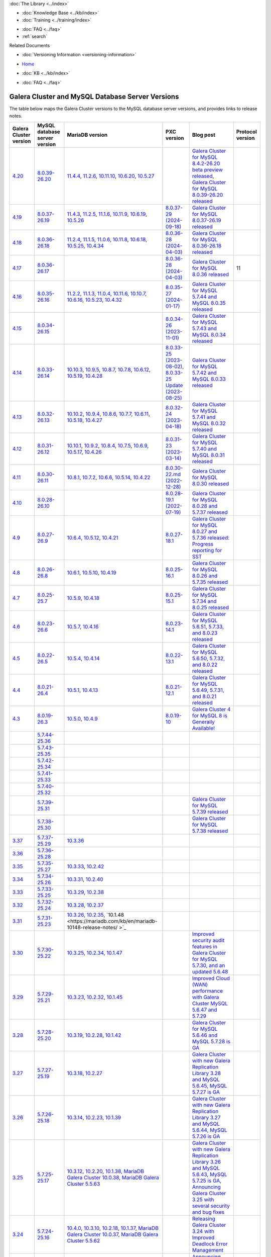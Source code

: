 .. meta::
   :title: Galera Cluster and MySQL Database Server Versions
   :description:
   :language: en-US
   :keywords: galera cluster, versions, versioning information, release notes
   :copyright: Codership Oy, 2014 - 2024. All Rights Reserved.


.. container:: left-margin

   .. container:: left-margin-top

      :doc:`The Library <../index>`

   .. container:: left-margin-content

      .. cssclass:: here

         - :doc:`Documentation <./index>`

      - :doc:`Knowledge Base <../kb/index>`
      - :doc:`Training <../training/index>`

      .. cssclass:: sub-links

         - :doc:`Training Courses <../training/courses/index>`
         - :doc:`Tutorial Articles <../training/tutorials/index>`
         - :doc:`Training Videos <../training/videos/index>`

      - :doc:`FAQ <../faq>`
      - :ref:`search`

      Related Documents

      - :doc:`Versioning Information <versioning-information>`

.. container:: top-links

   - `Home <https://galeracluster.com>`_

   .. cssclass:: here

      - :doc:`Docs <./index>`

   - :doc:`KB <../kb/index>`

   .. cssclass:: nav-wider

      - :doc:`Training <../training/index>`

   - :doc:`FAQ <../faq>`


.. cssclass:: library-document
.. _`versions-and-release-notes`:

=================================================
Galera Cluster and MySQL Database Server Versions
=================================================

The table below maps the Galera Cluster versions to the  MySQL database server versions, and provides links to release notes.

.. csv-table::
   :class: doc-options
   :header: "Galera Cluster version", "MySQL database server version", "MariaDB version", "PXC version", "Blog post", "Protocol version"

   "`4.20 <https://releases.galeracluster.com/galera-4.20/release-notes-galera-26.4.20.txt>`_", "`8.0.39-26.20 <https://releases.galeracluster.com/mysql-wsrep-8.4.2-26.20/release-notes-mysql-wsrep-8.4.2-26.20.txt>`_", "`11.4.4 <https://mariadb.com/kb/en/mariadb-11-4-4-release-notes/>`_, `11.2.6 <https://mariadb.com/kb/en/mariadb-11-2-6-release-notes/>`_, `10.11.10 <https://mariadb.com/kb/en/mariadb-10-11-10-release-notes/>`_, `10.6.20 <https://mariadb.com/kb/en/mariadb-10-6-20-release-notes/>`_, `10.5.27 <https://mariadb.com/kb/en/mariadb-10-5-27-release-notes/>`_", "", "`Galera Cluster for MySQL 8.4.2-26.20 beta preview released <https://galeracluster.com/2024/08/galera-cluster-for-mysql-8-4-2-26-20-beta-preview-released/>`_, `Galera Cluster for MySQL 8.0.39-26.20 released <https://galeracluster.com/2024/08/galera-cluster-for-mysql-8-0-39-26-20-released/>`_", ""
   "`4.19 <https://releases.galeracluster.com/galera-4.19/release-notes-galera-26.4.19.txt>`_", "`8.0.37-26.19 <https://releases.galeracluster.com/mysql-wsrep-8.0.37-26.19/release-notes-mysql-wsrep-8.0.37-26.19.txt>`_", "`11.4.3 <https://mariadb.com/kb/en/mariadb-11-4-3-release-notes/>`_, `11.2.5 <https://mariadb.com/kb/en/mariadb-11-2-5-release-notes/>`_, `11.1.6 <https://mariadb.com/kb/en/mariadb-11-1-6-release-notes/>`_, `10.11.9 <https://mariadb.com/kb/en/mariadb-10-11-9-release-notes/>`_, `10.6.19 <https://mariadb.com/kb/en/mariadb-10-6-19-release-notes/>`_, `10.5.26 <https://mariadb.com/kb/en/mariadb-10-5-26-release-notes/>`_", "`8.0.37-29 (2024-09-18) <https://docs.percona.com/percona-xtradb-cluster/8.0/release-notes/8.0.37-29.html>`_", "`Galera Cluster for MySQL 8.0.37-26.19 released <https://galeracluster.com/2024/07/galera-cluster-for-mysql-8-0-37-26-19-released/>`_", ""
   "`4.18 <https://releases.galeracluster.com/galera-4.18/release-notes-galera-26.4.18.txt>`_", "`8.0.36-26.18 <https://releases.galeracluster.com/mysql-wsrep-8.0.36-26.18/release-notes-mysql-wsrep-8.0.36-26.18.txt>`_", "`11.2.4 <https://mariadb.com/kb/en/mariadb-11-2-4-release-notes/>`_, `11.1.5 <https://mariadb.com/kb/en/mariadb-11-1-5-release-notes/>`_, `11.0.6 <https://mariadb.com/kb/en/mariadb-11-0-6-release-notes/>`_, `10.11.8 <https://mariadb.com/kb/en/mariadb-10-11-8-release-notes/>`_, `10.6.18 <https://mariadb.com/kb/en/mariadb-10-6-18-release-notes/>`_, `10.5.25 <https://mariadb.com/kb/en/mariadb-10-5-25-release-notes/>`_, `10.4.34 <https://mariadb.com/kb/en/mariadb-10-4-34-release-notes/>`_", "`8.0.36-28 (2024-04-03) <https://docs.percona.com/percona-xtradb-cluster/8.0/release-notes/8.0.36-28.html>`_", "`Galera Cluster for MySQL 8.0.36-26.18 released <https://galeracluster.com/2024/05/galera-cluster-for-mysql-8-0-36-26-18-released/>`_", ""
   "`4.17 <https://releases.galeracluster.com/galera-4.17/release-notes-galera-26.4.17.txt>`_", "`8.0.36-26.17 <https://releases.galeracluster.com/mysql-wsrep-8.0.36-26.17/release-notes-mysql-wsrep-8.0.36-26.17.txt>`_", "", "`8.0.36-28 (2024-04-03) <https://docs.percona.com/percona-xtradb-cluster/8.0/release-notes/8.0.36-28.html>`_", "`Galera Cluster for MySQL 8.0.36 released <https://galeracluster.com/2024/03/galera-cluster-for-mysql-8-0-36-released/>`_", "11"
   "`4.16 <https://releases.galeracluster.com/galera-4.16/release-notes-galera-26.4.16.txt>`_", "`8.0.35-26.16 <https://releases.galeracluster.com/mysql-wsrep-8.0.35-26.16/release-notes-mysql-wsrep-8.0.35-26.16.txt>`_", "`11.2.2 <https://mariadb.com/kb/en/mariadb-11-2-2-release-notes/>`_, `11.1.3 <https://mariadb.com/kb/en/mariadb-11-1-3-release-notes/>`_, `11.0.4 <https://mariadb.com/kb/en/mariadb-11-0-4-release-notes/>`_, `10.11.6 <https://mariadb.com/kb/en/mariadb-10-11-6-release-notes/>`_, `10.10.7 <https://mariadb.com/kb/en/mariadb-10-10-7-release-notes/>`_, `10.6.16 <https://mariadb.com/kb/en/mariadb-10-6-16-release-notes/>`_, `10.5.23 <https://mariadb.com/kb/en/mariadb-10-5-23-release-notes/>`_, `10.4.32 <https://mariadb.com/kb/en/mariadb-10-4-32-release-notes/>`_", "`8.0.35-27 (2024-01-17) <https://docs.percona.com/percona-xtradb-cluster/8.0/release-notes/8.0.35-27.html>`_", "`Galera Cluster for MySQL 5.7.44 and MySQL 8.0.35 released <https://galeracluster.com/2024/01/galera-cluster-for-mysql-5-7-44-and-mysql-8-0-35-released/>`_", ""
   "`4.15 <https://releases.galeracluster.com/galera-4.15/release-notes-galera-26.4.15.txt>`_", "`8.0.34-26.15 <https://releases.galeracluster.com/mysql-wsrep-8.0.34-26.15/release-notes-mysql-wsrep-8.0.34-26.15.txt>`_", "", "`8.0.34-26 (2023-11-01) <https://docs.percona.com/percona-xtradb-cluster/8.0/release-notes/8.0.34-26.html>`_", "`Galera Cluster for MySQL 5.7.43 and MySQL 8.0.34 released <https://galeracluster.com/2023/08/galera-cluster-for-mysql-5-7-43-and-mysql-8-0-34-released/>`_", ""
   "`4.14 <https://releases.galeracluster.com/galera-4.14/release-notes-galera-26.4.14.txt>`_", "`8.0.33-26.14 <https://releases.galeracluster.com/mysql-wsrep-8.0.33-26.14/release-notes-mysql-wsrep-8.0.33-26.14.txt>`_", "`10.10.3 <https://mariadb.com/kb/en/mariadb-10-10-3-release-notes/>`_, `10.9.5 <https://mariadb.com/kb/en/mariadb-10-9-5-release-notes/>`_, `10.8.7 <https://mariadb.com/kb/en/mariadb-10-8-7-release-notes/>`_, `10.7.8 <https://mariadb.com/kb/en/mariadb-10-7-8-release-notes/>`_, `10.6.12 <https://mariadb.com/kb/en/mariadb-10-6-12-release-notes/>`_, `10.5.19 <https://mariadb.com/kb/en/mariadb-10-5-19-release-notes/>`_, `10.4.28 <https://mariadb.com/kb/en/mariadb-10-4-28-release-notes/>`_", "`8.0.33-25 (2023-08-02) <https://docs.percona.com/percona-xtradb-cluster/8.0/release-notes/8.0.33-25.html>`_, `8.0.33-25 Update (2023-08-25) <https://docs.percona.com/percona-xtradb-cluster/8.0/release-notes/8.0.33-25.upd.html>`_", "`Galera Cluster for MySQL 5.7.42 and MySQL 8.0.33 released <https://galeracluster.com/2023/06/galera-cluster-for-mysql-5-7-42-and-mysql-8-0-33-released/>`_", ""
   "`4.13 <https://releases.galeracluster.com/galera-4.13/release-notes-galera-26.4.13.txt>`_", "`8.0.32-26.13 <https://releases.galeracluster.com/mysql-wsrep-8.0.32-26.13/release-notes-mysql-wsrep-8.0.32-26.13.txt>`_", "`10.10.2 <https://mariadb.com/kb/en/mariadb-10-10-2-release-notes/>`_, `10.9.4 <https://mariadb.com/kb/en/mariadb-10-9-4-release-notes/>`_, `10.8.6 <https://mariadb.com/kb/en/mariadb-10-8-6-release-notes/>`_, `10.7.7 <https://mariadb.com/kb/en/mariadb-10-7-7-release-notes/>`_, `10.6.11 <https://mariadb.com/kb/en/mariadb-10-6-11-release-notes/>`_, `10.5.18 <https://mariadb.com/kb/en/mariadb-10-5-18-release-notes/>`_, `10.4.27 <https://mariadb.com/kb/en/mariadb-10-4-27-release-notes/>`_", "`8.0.32-24 (2023-04-18) <https://docs.percona.com/percona-xtradb-cluster/8.0/release-notes/8.0.32-24.2.html>`_", "`Galera Cluster for MySQL 5.7.41 and MySQL 8.0.32 released <https://galeracluster.com/2023/04/galera-cluster-for-mysql-5-7-41-and-mysql-8-0-32-released/>`_", ""
   "`4.12 <https://releases.galeracluster.com/galera-4.12/release-notes-galera-26.4.12.txt>`_", "`8.0.31-26.12 <https://releases.galeracluster.com/mysql-wsrep-8.0.31-26.12/release-notes-mysql-wsrep-8.0.31-26.12.txt>`_", "`10.10.1 <https://mariadb.com/kb/en/mariadb-10-10-1-release-notes/>`_, `10.9.2 <https://mariadb.com/kb/en/mariadb-10-9-2-release-notes/>`_, `10.8.4 <https://mariadb.com/kb/en/mariadb-10-8-4-release-notes/>`_, `10.7.5 <https://mariadb.com/kb/en/mariadb-10-7-5-release-notes/>`_, `10.6.9 <https://mariadb.com/kb/en/mariadb-10-6-9-release-notes/>`_, `10.5.17 <https://mariadb.com/kb/en/mariadb-10-5-17-release-notes/>`_, `10.4.26 <https://mariadb.com/kb/en/mariadb-10-4-26-release-notes/>`_", "`8.0.31-23 (2023-03-14) <https://docs.percona.com/percona-xtradb-cluster/8.0/release-notes/8.0.31-23.html>`_", "`Galera Cluster for MySQL 5.7.40 and MySQL 8.0.31 released <https://galeracluster.com/2023/03/galera-cluster-for-mysql-5-7-40-and-mysql-8-0-31-released/>`_", ""
   "`4.11 <https://releases.galeracluster.com/galera-4.11/release-notes-galera-26.4.11.txt>`_", "`8.0.30-26.11 <https://releases.galeracluster.com/mysql-wsrep-8.0.30-26.11/release-notes-mysql-wsrep-8.0.30-26.11.txt>`_", "`10.8.1 <https://mariadb.com/kb/en/mariadb-10-8-1-release-notes/>`_, `10.7.2 <https://mariadb.com/kb/en/mariadb-10-7-2-release-notes/>`_, `10.6.6 <https://mariadb.com/kb/en/mariadb-10-6-6-release-notes/>`_, `10.5.14 <https://mariadb.com/kb/en/mariadb-10-5-14-release-notes/>`_, `10.4.22 <https://mariadb.com/kb/en/mariadb-10-4-22-release-notes/>`_", "`8.0.30-22.md (2022-12-28) <https://docs.percona.com/percona-xtradb-cluster/8.0/release-notes/8.0.30-22.html>`_", "`Galera Cluster for MySQL 8.0.30 released <https://galeracluster.com/2022/11/galera-cluster-for-mysql-8-0-30-released/>`_", ""
   "`4.10 <https://releases.galeracluster.com/galera-4.10/release-notes-galera-26.4.10.txt>`_", "`8.0.28-26.10 <https://releases.galeracluster.com/mysql-wsrep-8.0.28-26.10/release-notes-mysql-wsrep-8.0.28-26.10.txt>`_", "", "`8.0.28-19.1 (2022-07-19) <https://docs.percona.com/percona-xtradb-cluster/8.0/release-notes/Percona-XtraDB-Cluster-8.0.28-19.1.html>`_", "`Galera Cluster for MySQL 8.0.28 and 5.7.37 released <https://galeracluster.com/2022/05/galera-cluster-for-mysql-8-0-28-and-5-7-37-released/>`_", ""
   "`4.9 <https://releases.galeracluster.com/galera-4.9/release-notes-galera-26.4.9.txt>`_", "`8.0.27-26.9 <https://releases.galeracluster.com/mysql-wsrep-8.0.27-26.9/release-notes-mysql-wsrep-8.0.27-26.9.txt>`_", "`10.6.4 <https://mariadb.com/kb/en/mariadb-10-6-4-release-notes/>`_, `10.5.12 <https://mariadb.com/kb/en/mariadb-10-5-12-release-notes/>`_, `10.4.21 <https://mariadb.com/kb/en/mariadb-10-4-21-release-notes/>`_", "`8.0.27-18.1 <https://docs.percona.com/percona-xtradb-cluster/8.0/release-notes/Percona-XtraDB-Cluster-8.0.27-18.1.html>`_", "`Galera Cluster for MySQL 8.0.27 and 5.7.36 released: Progress reporting for SST <https://galeracluster.com/2022/02/galera-cluster-for-mysql-8-0-27-and-5-7-36-released-progress-reporting-for-sst/>`_", ""
   "`4.8 <https://releases.galeracluster.com/galera-4.8/release-notes-galera-26.4.8.txt>`_", "`8.0.26-26.8 <https://releases.galeracluster.com/mysql-wsrep-8.0.26-26.8/release-notes-mysql-wsrep-8.0.26-26.8.txt>`_", "`10.6.1 <https://mariadb.com/kb/en/mariadb-10-6-1-release-notes/>`_, `10.5.10 <https://mariadb.com/kb/en/mariadb-10-5-10-release-notes/>`_, `10.4.19 <https://mariadb.com/kb/en/mariadb-10-4-19-release-notes/>`_", "`8.0.25-16.1 <https://docs.percona.com/percona-xtradb-cluster/8.0/release-notes/Percona-XtraDB-Cluster-8.0.26-16.1.html>`_", "`Galera Cluster for MySQL 8.0.26 and 5.7.35 released <https://galeracluster.com/2021/11/galera-cluster-for-mysql-8-0-26-and-5-7-35-released/>`_", ""
   "`4.7 <https://releases.galeracluster.com/galera-4.7/release-notes-galera-26.4.7.txt>`_", "`8.0.25-25.7 <https://releases.galeracluster.com/mysql-wsrep-8.0.25-26.7/release-notes-mysql-wsrep-8.0.25-26.7.txt>`_", "`10.5.9 <https://mariadb.com/kb/en/mariadb-10-5-9-release-notes/>`_, `10.4.18 <https://mariadb.com/kb/en/mariadb-10-4-18-release-notes/>`_", "`8.0.25-15.1 <https://docs.percona.com/percona-xtradb-cluster/8.0/release-notes/Percona-XtraDB-Cluster-8.0.25-15.1.html>`_", "`Galera Cluster for MySQL 5.7.34 and 8.0.25 released <https://galeracluster.com/2021/07/galera-cluster-for-mysql-5-7-34-and-8-0-25-released/>`_", ""
   "`4.6 <https://releases.galeracluster.com/galera-4.6/release-notes-galera-26.4.6.txt>`_", "`8.0.23-26.6 <https://releases.galeracluster.com/mysql-wsrep-8.0.23-26.6/release-notes-mysql-wsrep-8.0.23-26.6.txt>`_", "`10.5.7 <https://mariadb.com/kb/en/mariadb-10-5-7-release-notes/>`_, `10.4.16 <https://mariadb.com/kb/en/mariadb-10-4-16-release-notes/>`_", "`8.0.23-14.1 <https://docs.percona.com/percona-xtradb-cluster/8.0/release-notes/Percona-XtraDB-Cluster-8.0.23-14.1.html>`_", "`Galera Cluster for MySQL 5.6.51, 5.7.33, and 8.0.23 released <https://galeracluster.com/2021/04/galera-cluster-for-mysql-5-6-51-5-7-33-and-8-0-23-released/>`_", ""
   "`4.5 <https://releases.galeracluster.com/galera-4.5/release-notes-galera-26.4.5.txt>`_", "`8.0.22-26.5 <https://releases.galeracluster.com/mysql-wsrep-8.0.22-26.5/release-notes-mysql-wsrep-8.0.22-26.5.txt>`_", "`10.5.4 <https://mariadb.com/kb/en/mariadb-10-5-4-release-notes/>`_, `10.4.14 <https://mariadb.com/kb/en/mariadb-10-4-14-release-notes/>`_", "`8.0.22-13.1 <https://docs.percona.com/percona-xtradb-cluster/8.0/release-notes/Percona-XtraDB-Cluster-8.0.22-13.1.html>`_", "`Galera Cluster for MySQL 5.6.50, 5.7.32, and 8.0.22 released <https://galeracluster.com/2021/01/galera-cluster-for-mysql-5-6-50-5-7-32-and-8-0-22-released/>`_", ""
   "`4.4 <https://releases.galeracluster.com/galera-4.4/release-notes-galera-26.4.4.txt>`_", "`8.0.21-26.4 <https://releases.galeracluster.com/mysql-wsrep-8.0.21-26.4/release-notes-mysql-wsrep-8.0.21-26.4.txt>`_", "`10.5.1 <https://mariadb.com/kb/en/mariadb-10-5-1-release-notes/>`_, `10.4.13 <https://mariadb.com/kb/en/mariadb-10-4-13-release-notes/>`_", "`8.0.21-12.1 <https://docs.percona.com/percona-xtradb-cluster/8.0/release-notes/Percona-XtraDB-Cluster-8.0.21-12.1.html>`_", "`Galera Cluster for MySQL 5.6.49, 5.7.31, and 8.0.21 released <https://galeracluster.com/2020/10/galera-cluster-for-mysql-5-6-49-5-7-31-and-8-0-21-released/>`_", ""
   "`4.3 <https://releases.galeracluster.com/galera-4.3/release-notes-galera-26.4.3.txt>`_", "`8.0.19-26.3 <https://releases.galeracluster.com/mysql-wsrep-8.0.19-26.3/release-notes-mysql-wsrep-8.0.19-26.3.txt>`_", "`10.5.0 <https://mariadb.com/kb/en/mariadb-10-5-0-release-notes/>`_, `10.4.9 <https://mariadb.com/kb/en/mariadb-10-4-9-release-notes/>`_", "`8.0.19-10 <https://docs.percona.com/percona-xtradb-cluster/8.0/release-notes/Percona-XtraDB-Cluster-8.0.19-10.html>`_", "`Galera Cluster 4 for MySQL 8 is Generally Available! <https://galeracluster.com/2020/05/galera-cluster-4-for-mysql-8-is-generally-available//>`_", ""
   "", "`5.7.44-25.36 <https://releases.galeracluster.com/mysql-wsrep-5.7.44-25.36/release-notes-mysql-wsrep-5.7.44-25.36.txt>`_", "", "", "", ""
   "", "`5.7.43-25.35 <https://releases.galeracluster.com/mysql-wsrep-5.7.43-25.35/release-notes-mysql-wsrep-5.7.43-25.35.txt>`_", "", "", "", ""
   "", "`5.7.42-25.34 <https://releases.galeracluster.com/mysql-wsrep-5.7.42-25.34/release-notes-mysql-wsrep-5.7.42-25.34.txt>`_", "", "", "", ""
   "", "`5.7.41-25.33 <https://releases.galeracluster.com/mysql-wsrep-5.7.41-25.33/release-notes-mysql-wsrep-5.7.41-25.33.txt>`_", "", "", "", ""
   "", "`5.7.40-25.32 <https://releases.galeracluster.com/mysql-wsrep-5.7.40-25.32/release-notes-mysql-wsrep-5.7.40-25.32.txt>`_", "", "", "", ""
   "", "`5.7.39-25.31 <https://releases.galeracluster.com/mysql-wsrep-5.7.39-25.31/release-notes-mysql-wsrep-5.7.39-25.31.txt>`_", "", "", "`Galera Cluster for MySQL 5.7.39 released <https://galeracluster.com/2022/10/galera-cluster-for-mysql-5-7-39-released/>`_", ""
   "", "`5.7.38-25.30 <https://releases.galeracluster.com/mysql-wsrep-5.7.38-25.30/release-notes-mysql-wsrep-5.7.38-25.30.txt>`_", "", "", "`Galera Cluster for MySQL 5.7.38 released <https://galeracluster.com/2022/08/galera-cluster-for-mysql-5-7-38-released/>`_", ""
   "`3.37 <https://releases.galeracluster.com/galera-3.37/release-notes-galera-25.3.37.txt>`_", "`5.7.37-25.29 <https://releases.galeracluster.com/mysql-wsrep-5.7.37-25.29/release-notes-mysql-wsrep-5.7.37-25.29.txt>`_", "`10.3.36 <https://mariadb.com/kb/en/mariadb-10336-release-notes/>`_", "", "", ""
   "`3.36 <https://releases.galeracluster.com/galera-3.36/release-notes-galera-25.3.36.txt>`_", "`5.7.36-25.28 <https://releases.galeracluster.com/mysql-wsrep-5.7.36-25.28/release-notes-mysql-wsrep-5.7.36-25.28.txt>`_", "", "", "", ""
   "`3.35 <https://releases.galeracluster.com/galera-3.35/release-notes-galera-25.3.35.txt>`_", "`5.7.35-25.27 <https://releases.galeracluster.com/mysql-wsrep-5.7.35-25.27/release-notes-mysql-wsrep-5.7.35-25.27.txt>`_", "`10.3.33 <https://mariadb.com/kb/en/mariadb-10333-release-notes/>`_, `10.2.42 <https://mariadb.com/kb/en/mariadb-10242-release-notes/>`_", "", "", ""
   "`3.34 <https://releases.galeracluster.com/galera-3.34/release-notes-galera-25.3.34.txt>`_", "`5.7.34-25.26 <https://releases.galeracluster.com/mysql-wsrep-5.7.34-25.26/release-notes-mysql-wsrep-5.7.34-25.26.txt>`_", "`10.3.31 <https://mariadb.com/kb/en/mariadb-10331-release-notes/>`_, `10.2.40 <https://mariadb.com/kb/en/mariadb-10240-release-notes/>`_", "", "", ""
   "`3.33 <https://releases.galeracluster.com/galera-3.33/release-notes-galera-25.3.33.txt>`_", "`5.7.33-25.25 <https://releases.galeracluster.com/mysql-wsrep-5.7.33-25.25/release-notes-mysql-wsrep-5.7.33-25.25.txt>`_", "`10.3.29 <https://mariadb.com/kb/en/mariadb-10329-release-notes/>`_, `10.2.38 <https://mariadb.com/kb/en/mariadb-10238-release-notes/>`_", "", "", ""
   "`3.32 <https://releases.galeracluster.com/galera-3.32/release-notes-galera-25.3.32.txt>`_", "`5.7.32-25.24 <https://releases.galeracluster.com/mysql-wsrep-5.7.32-25.24/release-notes-mysql-wsrep-5.7.32-25.24.txt>`_", "`10.3.28 <https://mariadb.com/kb/en/mariadb-10328-release-notes/>`_, `10.2.37 <https://mariadb.com/kb/en/mariadb-10237-release-notes/>`_", "", "", ""
   "`3.31 <https://releases.galeracluster.com/galera-3.31/release-notes-galera-25.3.31.txt>`_", "`5.7.31-25.23 <https://releases.galeracluster.com/mysql-wsrep-5.7.31-25.23/release-notes-mysql-wsrep-5.7.31-25.23.txt>`_", "`10.3.26 <https://mariadb.com/kb/en/mariadb-10326-release-notes/>`_, `10.2.35 <https://mariadb.com/kb/en/mariadb-10235-release-notes/>`_, `10.1.48 <https://mariadb.com/kb/en/mariadb-10148-release-notes/	>`_", "", "", ""
   "`3.30 <https://releases.galeracluster.com/galera-3.30/release-notes-galera-25.3.30.txt>`_", "`5.7.30-25.22 <https://releases.galeracluster.com/mysql-wsrep-5.7.30-25.22/release-notes-mysql-wsrep-5.7.30-25.22.txt>`_", "`10.3.25 <https://mariadb.com/kb/en/mariadb-10325-release-notes/>`_, `10.2.34 <https://mariadb.com/kb/en/mariadb-10234-release-notes/>`_, `10.1.47 <https://mariadb.com/kb/en/mariadb-10147-release-notes/>`_", "", "`Improved security audit features in Galera Cluster for MySQL 5.7.30, and an updated 5.6.48 <https://galeracluster.com/2020/06/improved-security-audit-features-in-galera-cluster-for-mysql-5-7-30-and-an-updated-5-6-48/>`_", ""
   "`3.29 <https://releases.galeracluster.com/galera-3.29/release-notes-galera-25.3.29.txt>`_", "`5.7.29-25.21 <https://releases.galeracluster.com/mysql-wsrep-5.7.29-25.21/release-notes-mysql-wsrep-5.7.29-25.21.txt>`_", "`10.3.23 <https://mariadb.com/kb/en/mariadb-10323-release-notes/>`_, `10.2.32 <https://mariadb.com/kb/en/mariadb-10232-release-notes/>`_, `10.1.45 <https://mariadb.com/kb/en/mariadb-10145-release-notes/>`_", "", "`Improved Cloud (WAN) performance with Galera Cluster MySQL 5.6.47 and 5.7.29 <https://galeracluster.com/2020/01/improved-cloud-wan-performance-with-galera-cluster-mysql-5-6-57-and-5-7-29/>`_", ""
   "`3.28 <https://releases.galeracluster.com/galera-3.28/release-notes-galera-25.3.28.txt>`_", "`5.7.28-25.20 <https://releases.galeracluster.com/mysql-wsrep-5.7.28-25.20/release-notes-mysql-wsrep-5.7.28-25.20.txt>`_", "`10.3.19 <https://mariadb.com/kb/en/mariadb-10319-release-notes/>`_, `10.2.28 <https://mariadb.com/kb/en/mariadb-10228-release-notes/>`_, `10.1.42 <https://mariadb.com/kb/en/mariadb-10142-release-notes/>`_", "", "`Galera Cluster for MySQL 5.6.46 and MySQL 5.7.28 is GA <https://galeracluster.com/2019/10/galera-cluster-for-mysql-5-6-46-and-mysql-5-7-28-is-ga/>`_", ""
   "`3.27 <https://releases.galeracluster.com/galera-3.27/release-notes-galera-25.3.27.txt>`_", "`5.7.27-25.19 <https://releases.galeracluster.com/mysql-wsrep-5.7.27-25.19/release-notes-mysql-wsrep-5.7.27-25.19.txt>`_", "`10.3.18 <https://mariadb.com/kb/en/mariadb-10318-release-notes/>`_, `10.2.27 <https://mariadb.com/kb/en/mariadb-10227-release-notes/>`_", "", "`Galera Cluster with new Galera Replication Library 3.28 and MySQL 5.6.45, MySQL 5.7.27 is GA <https://galeracluster.com/2019/09/galera-cluster-with-new-galera-replication-library-3-28-and-mysql-5-6-45-mysql-5-7-27-is-ga/>`_", ""
   "`3.26 <https://releases.galeracluster.com/galera-3.26/release-notes-galera-25.3.26.txt>`_", "`5.7.26-25.18 <https://releases.galeracluster.com/mysql-wsrep-5.7.26-25.18/release-notes-mysql-wsrep-5.7.26-25.18.txt>`_", "`10.3.14 <https://mariadb.com/kb/en/mariadb-10314-release-notes/>`_, `10.2.23 <https://mariadb.com/kb/en/mariadb-10223-release-notes/>`_, `10.1.39 <https://mariadb.com/kb/en/mariadb-10139-release-notes/>`_", "", "`Galera Cluster with new Galera Replication Library 3.27 and MySQL 5.6.44, MySQL 5.7.26 is GA <https://galeracluster.com/2019/07/galera-cluster-with-new-galera-replication-library-3-27-and-mysql-5-6-44-mysql-5-7-26-is-ga/>`_", ""
   "`3.25 <https://releases.galeracluster.com/galera-3.25/release-notes-galera-25.3.25.txt>`_", "`5.7.25-25.17 <https://releases.galeracluster.com/mysql-wsrep-5.7.25-25.17/release-notes-mysql-wsrep-5.7.25-25.17.txt>`_", "`10.3.12 <https://mariadb.com/kb/en/mariadb-10312-release-notes/>`_, `10.2.20 <https://mariadb.com/kb/en/mariadb-10220-release-notes/>`_, `10.1.38 <https://mariadb.com/kb/en/mariadb-10138-release-notes/>`_, `MariaDB Galera Cluster 10.0.38 <https://mariadb.com/kb/en/mariadb-galera-cluster-10038-release-notes/>`_, `MariaDB Galera Cluster 5.5.63 <https://mariadb.com/kb/en/mariadb-galera-cluster-5563-release-notes/>`_", "", "`Galera Cluster with new Galera Replication Library 3.26 and MySQL 5.6.43, MySQL 5.7.25 is GA <https://galeracluster.com/2019/04/galera-cluster-with-new-galera-replication-library-3-26-and-mysql-5-6-43-mysql-5-7-25-generally-available-ga/>`_, `Announcing Galera Cluster 3.25 with several security and bug fixes <https://galeracluster.com/2018/12/announcing-galera-cluster-3-25-with-several-security-and-bug-fixes/>`_", ""
   "`3.24 <https://releases.galeracluster.com/galera-3.24/release-notes-galera-25.3.24.txt>`_", "`5.7.24-25.16 <https://releases.galeracluster.com/mysql-wsrep-5.7.24-25.16/release-notes-mysql-wsrep-5.7.24-25.16.txt>`_", "`10.4.0 <https://mariadb.com/kb/en/mariadb-1040-release-notes/>`_, `10.3.10 <https://mariadb.com/kb/en/mariadb-10310-release-notes/>`_, `10.2.18 <https://mariadb.com/kb/en/mariadb-10218-release-notes/>`_, `10.1.37 <https://mariadb.com/kb/en/mariadb-10137-release-notes/>`_, `MariaDB Galera Cluster 10.0.37 <https://mariadb.com/kb/en/mariadb-galera-cluster-10037-release-notes/>`_, `MariaDB Galera Cluster 5.5.62 <https://mariadb.com/kb/en/mariadb-galera-cluster-5562-release-notes/>`_", "", "`Releasing Galera Cluster 3.24 with Improved Deadlock Error Management <https://galeracluster.com/2018/09/releasing-galera-cluster-3-24-with-improved-deadlock-error-management/>`_", ""
   "`3.23 <https://releases.galeracluster.com/galera-3.23/release-notes-galera-25.3.23.txt>`_", "`5.7.23-25.15 <https://releases.galeracluster.com/mysql-wsrep-5.7.23-25.15/release-notes-mysql-wsrep-5.7.23-25.15.txt>`_", "`10.3.5 <https://mariadb.com/kb/en/mariadb-1035-release-notes/>`_, `10.2.13 <https://mariadb.com/kb/en/mariadb-10213-release-notes/>`_, `10.1.32 <https://mariadb.com/kb/en/mariadb-10132-release-notes/>`_, `MariaDB Galera Cluster 10.0.35 <https://mariadb.com/kb/en/mariadb-galera-cluster-10035-release-notes/>`_, `MariaDB Galera Cluster 5.5.60 <https://mariadb.com/kb/en/mariadb-galera-cluster-5560-release-notes/>`_", "", "`Announcing Galera Cluster Security Release for MySQL 5.5.59, 5.6.39, 5.7.21 with Galera 3.23. <https://galeracluster.com/2018/02/announcing-galera-cluster-security-release-for-mysql-5-5-59-5-6-39-5-7-21-with-galera-3-23/>`_", "8"


.. container:: bottom-links

   Related Documents

   - :doc:`Versioning Information <versioning-information>`


.. |---|   unicode:: U+2014 .. EM DASH
   :trim:
